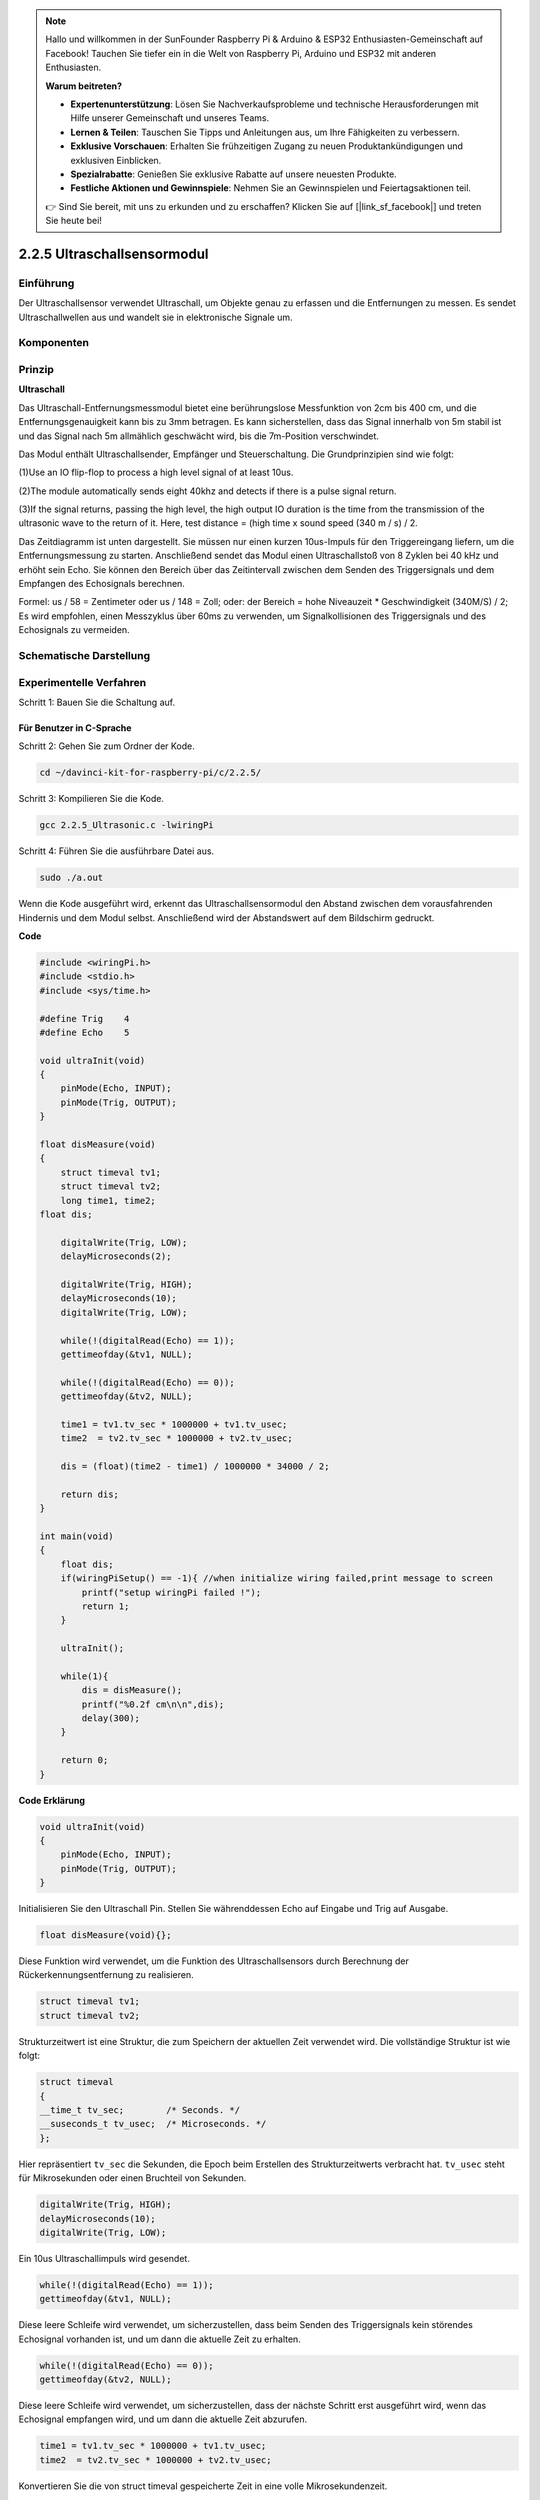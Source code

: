 .. note::

    Hallo und willkommen in der SunFounder Raspberry Pi & Arduino & ESP32 Enthusiasten-Gemeinschaft auf Facebook! Tauchen Sie tiefer ein in die Welt von Raspberry Pi, Arduino und ESP32 mit anderen Enthusiasten.

    **Warum beitreten?**

    - **Expertenunterstützung**: Lösen Sie Nachverkaufsprobleme und technische Herausforderungen mit Hilfe unserer Gemeinschaft und unseres Teams.
    - **Lernen & Teilen**: Tauschen Sie Tipps und Anleitungen aus, um Ihre Fähigkeiten zu verbessern.
    - **Exklusive Vorschauen**: Erhalten Sie frühzeitigen Zugang zu neuen Produktankündigungen und exklusiven Einblicken.
    - **Spezialrabatte**: Genießen Sie exklusive Rabatte auf unsere neuesten Produkte.
    - **Festliche Aktionen und Gewinnspiele**: Nehmen Sie an Gewinnspielen und Feiertagsaktionen teil.

    👉 Sind Sie bereit, mit uns zu erkunden und zu erschaffen? Klicken Sie auf [|link_sf_facebook|] und treten Sie heute bei!

2.2.5 Ultraschallsensormodul
==============================

Einführung
--------------

Der Ultraschallsensor verwendet Ultraschall, um Objekte genau zu erfassen und die Entfernungen zu messen. Es sendet Ultraschallwellen aus und wandelt sie in elektronische Signale um.

Komponenten
----------------

.. image:: media/list_2.2.5.png


Prinzip
---------

**Ultraschall**

Das Ultraschall-Entfernungsmessmodul bietet eine berührungslose Messfunktion von 2cm bis 400 cm, und die Entfernungsgenauigkeit kann bis zu 3mm betragen. Es kann sicherstellen, dass das Signal innerhalb von 5m stabil ist und das Signal nach 5m allmählich geschwächt wird, bis die 7m-Position verschwindet.

Das Modul enthält Ultraschallsender, Empfänger und Steuerschaltung. Die Grundprinzipien sind wie folgt:

(1)Use an IO flip-flop to process a high level signal of at least 10us.

(2)The module automatically sends eight 40khz and detects if there is a pulse signal return.

(3)If the signal returns, passing the high level, the high output IO duration is the time from the transmission of the ultrasonic wave to the return of it. Here, test distance = (high time x sound speed (340 m / s) / 2.

.. image:: media/image217.png
    :width: 200



.. image:: media/image328.png
    :width: 500



Das Zeitdiagramm ist unten dargestellt. Sie müssen nur einen kurzen 10us-Impuls für den Triggereingang liefern, um die Entfernungsmessung zu starten. Anschließend sendet das Modul einen Ultraschallstoß von 8 Zyklen bei 40 kHz und erhöht sein Echo. Sie können den Bereich über das Zeitintervall zwischen dem Senden des Triggersignals und dem Empfangen des Echosignals berechnen.

Formel: us / 58 = Zentimeter oder us / 148 = Zoll; oder: der Bereich = hohe Niveauzeit * Geschwindigkeit (340M/S) / 2; Es wird empfohlen, einen Messzyklus über 60ms zu verwenden, um Signalkollisionen des Triggersignals und des Echosignals zu vermeiden.

.. image:: media/image218.png
    :width: 800



Schematische Darstellung
---------------------------------------

.. image:: media/image329.png


Experimentelle Verfahren
--------------------------------

Schritt 1: Bauen Sie die Schaltung auf.

.. image:: media/image220.png
    :width: 800



Für Benutzer in C-Sprache
^^^^^^^^^^^^^^^^^^^^^^^^^^^^^^^^^

Schritt 2: Gehen Sie zum Ordner der Kode.

.. raw:: html

   <run></run>

.. code-block::

    cd ~/davinci-kit-for-raspberry-pi/c/2.2.5/

Schritt 3: Kompilieren Sie die Kode.

.. raw:: html

   <run></run>

.. code-block::

    gcc 2.2.5_Ultrasonic.c -lwiringPi

Schritt 4: Führen Sie die ausführbare Datei aus.

.. raw:: html

   <run></run>

.. code-block::

    sudo ./a.out

Wenn die Kode ausgeführt wird, erkennt das Ultraschallsensormodul den Abstand zwischen dem vorausfahrenden Hindernis und dem Modul selbst. Anschließend wird der Abstandswert auf dem Bildschirm gedruckt.

**Code**

.. code-block:: c

    #include <wiringPi.h>
    #include <stdio.h>
    #include <sys/time.h>

    #define Trig    4
    #define Echo    5

    void ultraInit(void)
    {
        pinMode(Echo, INPUT);
        pinMode(Trig, OUTPUT);
    }

    float disMeasure(void)
    {
        struct timeval tv1;
        struct timeval tv2;
        long time1, time2;
    float dis;

        digitalWrite(Trig, LOW);
        delayMicroseconds(2);

        digitalWrite(Trig, HIGH);
        delayMicroseconds(10);      
        digitalWrite(Trig, LOW);
                                    
        while(!(digitalRead(Echo) == 1));   
        gettimeofday(&tv1, NULL);           

        while(!(digitalRead(Echo) == 0));   
        gettimeofday(&tv2, NULL);           

        time1 = tv1.tv_sec * 1000000 + tv1.tv_usec;   
        time2  = tv2.tv_sec * 1000000 + tv2.tv_usec;

        dis = (float)(time2 - time1) / 1000000 * 34000 / 2;  

        return dis;
    }

    int main(void)
    {
        float dis;
        if(wiringPiSetup() == -1){ //when initialize wiring failed,print message to screen
            printf("setup wiringPi failed !");
            return 1;
        }

        ultraInit();
        
        while(1){
            dis = disMeasure();
            printf("%0.2f cm\n\n",dis);
            delay(300);
        }

        return 0;
    }

**Code Erklärung**

.. code-block:: c

    void ultraInit(void)
    {
        pinMode(Echo, INPUT);
        pinMode(Trig, OUTPUT);
    }

Initialisieren Sie den Ultraschall Pin. Stellen Sie währenddessen Echo auf Eingabe und Trig auf Ausgabe.

.. code-block:: c

    float disMeasure(void){};

Diese Funktion wird verwendet, um die Funktion des Ultraschallsensors durch Berechnung der Rückerkennungsentfernung zu realisieren.

.. code-block:: c

    struct timeval tv1;
    struct timeval tv2;

Strukturzeitwert ist eine Struktur, die zum Speichern der aktuellen Zeit verwendet wird. Die vollständige Struktur ist wie folgt:

.. code-block:: c

    struct timeval
    {
    __time_t tv_sec;        /* Seconds. */
    __suseconds_t tv_usec;  /* Microseconds. */
    };

Hier repräsentiert ``tv_sec`` die Sekunden, die Epoch beim Erstellen des Strukturzeitwerts verbracht hat. 
``tv_usec`` steht für Mikrosekunden oder einen Bruchteil von Sekunden.

.. code-block:: c

    digitalWrite(Trig, HIGH);
    delayMicroseconds(10);     
    digitalWrite(Trig, LOW);

Ein 10us Ultraschallimpuls wird gesendet.

.. code-block:: c

    while(!(digitalRead(Echo) == 1));
    gettimeofday(&tv1, NULL);

Diese leere Schleife wird verwendet, um sicherzustellen, dass beim Senden des Triggersignals kein störendes Echosignal vorhanden ist, und um dann die aktuelle Zeit zu erhalten.

.. code-block:: c

    while(!(digitalRead(Echo) == 0)); 
    gettimeofday(&tv2, NULL);

Diese leere Schleife wird verwendet, um sicherzustellen, dass der nächste Schritt erst ausgeführt wird, wenn das Echosignal empfangen wird, und um dann die aktuelle Zeit abzurufen.

.. code-block:: c

    time1 = tv1.tv_sec * 1000000 + tv1.tv_usec;
    time2  = tv2.tv_sec * 1000000 + tv2.tv_usec;

Konvertieren Sie die von struct timeval gespeicherte Zeit in eine volle Mikrosekundenzeit.

.. code-block:: c

    dis = (float)(time2 - time1) / 1000000 * 34000 / 2;  

Die Entfernung wird durch das Zeitintervall und die Geschwindigkeit der Schallausbreitung berechnet. Die Schallgeschwindigkeit in der Luft: 34000cm/s.

Für Python-Sprachbenutzer
^^^^^^^^^^^^^^^^^^^^^^^^^^^^^^^^^^^

Schritt 2: Gehen Sie zum Ordner der Kode.

.. raw:: html

   <run></run>

.. code-block::

    cd ~/davinci-kit-for-raspberry-pi/python/

Schritt 3: 8 Führen Sie die ausführbare Datei aus.

.. raw:: html

   <run></run>

.. code-block::

    sudo python3 2.2.5_Ultrasonic.py

Wenn die Kode ausgeführt wird, erkennt das Ultraschallsensormodul den Abstand zwischen dem vorausfahrenden Hindernis und dem Modul selbst. 
Anschließend wird der Abstandswert auf dem Bildschirm gedruckt.



**Code**


.. note::

    Sie können den folgenden Code **Ändern/Zurücksetzen/Kopieren/Ausführen/Stoppen** . Zuvor müssen Sie jedoch zu einem Quellcodepfad wie ``davinci-kit-for-raspberry-pi/python`` gehen.
    
.. raw:: html

    <run></run>

.. code-block:: python

    import RPi.GPIO as GPIO
    import time

    TRIG = 16
    ECHO = 18

    def setup():
        GPIO.setmode(GPIO.BOARD)
        GPIO.setup(TRIG, GPIO.OUT)
        GPIO.setup(ECHO, GPIO.IN)

    def distance():
        GPIO.output(TRIG, 0)
        time.sleep(0.000002)

        GPIO.output(TRIG, 1)
        time.sleep(0.00001)
        GPIO.output(TRIG, 0)

        
        while GPIO.input(ECHO) == 0:
            a = 0
        time1 = time.time()
        while GPIO.input(ECHO) == 1:
            a = 1
        time2 = time.time()

        during = time2 - time1
        return during * 340 / 2 * 100

    def loop():
        while True:
            dis = distance()
            print ('Distance: %.2f' % dis)
            time.sleep(0.3)

    def destroy():
        GPIO.cleanup()

    if __name__ == "__main__":
        setup()
        try:
            loop()
        except KeyboardInterrupt:
            destroy()

**Code Erklärung**

.. code-block:: python

    def distance():

Diese Funktion wird verwendet, 
um die Funktion des Ultraschallsensors durch Berechnung der Rückerkennungsentfernung zu realisieren.

.. code-block:: python

    GPIO.output(TRIG, 1)
    time.sleep(0.00001)
    GPIO.output(TRIG, 0)

Dies sendet einen 10us Ultraschallimpuls aus.

.. code-block:: python

    while GPIO.input(ECHO) == 0:
        a = 0
    time1 = time.time()

Diese leere Schleife wird verwendet, um sicherzustellen, 
dass beim Senden des Triggersignals kein störendes Echosignal vorhanden ist, 
und um dann die aktuelle Zeit zu erhalten.

.. code-block:: python

    while GPIO.input(ECHO) == 1:
        a = 1
    time2 = time.time()

Diese leere Schleife wird verwendet, um sicherzustellen, dass der nächste Schritt erst ausgeführt wird, 
wenn das Echosignal empfangen wird, und um dann die aktuelle Zeit abzurufen.

.. code-block:: python

    during = time2 - time1

Führen Sie die Intervallberechnung durch.

.. code-block:: python

    return during * 340 / 2 * 100

Die Entfernung wird unter Berücksichtigung des Zeitintervalls und der Schallausbreitungsgeschwindigkeit berechnet. Die Schallgeschwindigkeit in der Luft: 340 m/s.

Phänomen Bild
------------------

.. image:: media/image221.jpeg